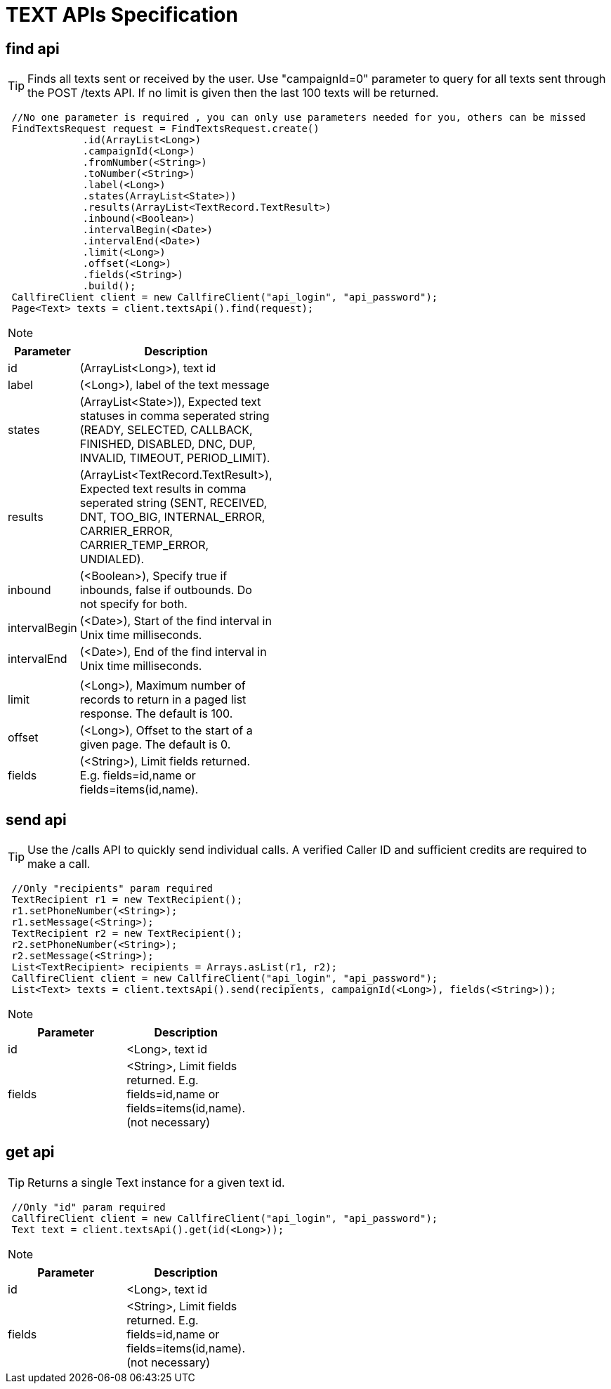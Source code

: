 = TEXT APIs Specification


find api
-------
TIP: Finds all texts sent or received by the user. Use "campaignId=0" parameter to query for all texts sent through
the POST /texts API. If no limit is given then the last 100 texts will be returned.
****
[source,java]
 //No one parameter is required , you can only use parameters needed for you, others can be missed
 FindTextsRequest request = FindTextsRequest.create()
             .id(ArrayList<Long>)
             .campaignId(<Long>)
             .fromNumber(<String>)
             .toNumber(<String>)
             .label(<Long>)
             .states(ArrayList<State>))
             .results(ArrayList<TextRecord.TextResult>)
             .inbound(<Boolean>)
             .intervalBegin(<Date>)
             .intervalEnd(<Date>)
             .limit(<Long>)
             .offset(<Long>)
             .fields(<String>)
             .build();
 CallfireClient client = new CallfireClient("api_login", "api_password");
 Page<Text> texts = client.textsApi().find(request);
****

[NOTE]
=====================================================================
=====================================================================
[width="40%",frame="topbot",options="header,footer"]
|======================
|Parameter        |Description
|id               |(ArrayList<Long>), text id
|label            |(<Long>), label of the text message
|states           |(ArrayList<State>)), Expected text statuses in comma seperated string (READY, SELECTED, CALLBACK, FINISHED, DISABLED, DNC, DUP, INVALID, TIMEOUT, PERIOD_LIMIT).
|results          |(ArrayList<TextRecord.TextResult>), Expected text results in comma seperated string (SENT, RECEIVED, DNT, TOO_BIG, INTERNAL_ERROR, CARRIER_ERROR, CARRIER_TEMP_ERROR, UNDIALED).
|inbound          |(<Boolean>), Specify true if inbounds, false if outbounds. Do not specify for both.
|intervalBegin    |(<Date>), Start of the find interval in Unix time milliseconds.
|intervalEnd      |(<Date>), End of the find interval in Unix time milliseconds.
|                 |
|limit            |(<Long>), Maximum number of records to return in a paged list response. The default is 100.
|offset           |(<Long>), Offset to the start of a given page. The default is 0.
|fields           |(<String>), Limit fields returned. E.g. fields=id,name or fields=items(id,name).
|======================




send api
-------
TIP: Use the /calls API to quickly send individual calls. A verified Caller ID and sufficient credits are required to make a call.
****
[source,java]
 //Only "recipients" param required
 TextRecipient r1 = new TextRecipient();
 r1.setPhoneNumber(<String>);
 r1.setMessage(<String>);
 TextRecipient r2 = new TextRecipient();
 r2.setPhoneNumber(<String>);
 r2.setMessage(<String>);
 List<TextRecipient> recipients = Arrays.asList(r1, r2);
 CallfireClient client = new CallfireClient("api_login", "api_password");
 List<Text> texts = client.textsApi().send(recipients, campaignId(<Long>), fields(<String>));
****

[NOTE]
=====================================================================
=====================================================================
[width="40%",frame="topbot",options="header,footer"]
|======================
|Parameter        |Description
|id               |<Long>, text id
|fields           |<String>, Limit fields returned. E.g. fields=id,name or fields=items(id,name). (not necessary)
|======================



get api
-------
TIP: Returns a single Text instance for a given text id.
****
[source,java]
 //Only "id" param required
 CallfireClient client = new CallfireClient("api_login", "api_password");
 Text text = client.textsApi().get(id(<Long>));
****

[NOTE]
=====================================================================
=====================================================================
[width="40%",frame="topbot",options="header,footer"]
|======================
|Parameter        |Description
|id               |<Long>, text id
|fields           |<String>, Limit fields returned. E.g. fields=id,name or fields=items(id,name). (not necessary)
|======================

